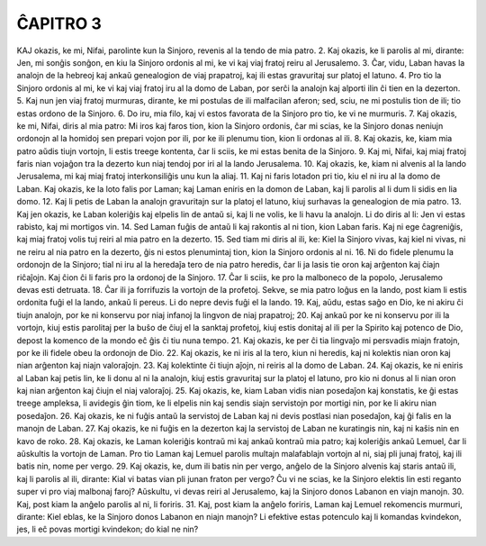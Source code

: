 ĈAPITRO 3
---------

KAJ okazis, ke mi, Nifai, parolinte kun la Sinjoro, revenis al la tendo de mia patro.
2. Kaj okazis, ke li parolis al mi, dirante: Jen, mi sonĝis sonĝon, en kiu la Sinjoro ordonis al mi, ke vi kaj viaj fratoj reiru al Jerusalemo.
3. Ĉar, vidu, Laban havas la analojn de la hebreoj kaj ankaŭ genealogion de viaj prapatroj, kaj ili estas gravuritaj sur platoj el latuno.
4. Pro tio la Sinjoro ordonis al mi, ke vi kaj viaj fratoj iru al la domo de Laban, por serĉi la analojn kaj alporti ilin ĉi tien en la dezerton.
5. Kaj nun jen viaj fratoj murmuras, dirante, ke mi postulas de ili malfacilan aferon; sed, sciu, ne mi postulis tion de ili; tio estas ordono de la Sinjoro.
6. Do iru, mia filo, kaj vi estos favorata de la Sinjoro pro tio, ke vi ne murmuris.
7. Kaj okazis, ke mi, Nifai, diris al mia patro: Mi iros kaj faros tion, kion la Sinjoro ordonis, ĉar mi scias, ke la Sinjoro donas neniujn ordonojn al la homidoj sen prepari vojon por ili, por ke ili plenumu tion, kion li ordonas al ili.
8. Kaj okazis, ke, kiam mia patro aŭdis tiujn vortojn, li estis treege kontenta, ĉar li sciis, ke mi estas benita de la Sinjoro.
9. Kaj mi, Nifai, kaj miaj fratoj faris nian vojaĝon tra la dezerto kun niaj tendoj por iri al la lando Jerusalema.
10. Kaj okazis, ke, kiam ni alvenis al la lando Jerusalema, mi kaj miaj fratoj interkonsiliĝis unu kun la aliaj.
11. Kaj ni faris lotadon pri tio, kiu el ni iru al la domo de Laban. Kaj okazis, ke la loto falis por Laman; kaj Laman eniris en la domon de Laban, kaj li parolis al li dum li sidis en lia domo.
12. Kaj li petis de Laban la analojn gravuritajn sur la platoj el latuno, kiuj surhavas la genealogion de mia patro.
13. Kaj jen okazis, ke Laban koleriĝis kaj elpelis lin de antaŭ si, kaj li ne volis, ke li havu la analojn. Li do diris al li: Jen vi estas rabisto, kaj mi mortigos vin.
14. Sed Laman fuĝis de antaŭ li kaj rakontis al ni tion, kion Laban faris. Kaj ni ege ĉagreniĝis, kaj miaj fratoj volis tuj reiri al mia patro en la dezerto.
15. Sed tiam mi diris al ili, ke: Kiel la Sinjoro vivas, kaj kiel ni vivas, ni ne reiru al nia patro en la dezerto, ĝis ni estos plenumintaj tion, kion la Sinjoro ordonis al ni.
16. Ni do fidele plenumu la ordonojn de la Sinjoro; tial ni iru al la heredaĵa tero de nia patro heredis, ĉar li ja lasis tie oron kaj arĝenton kaj ĉiajn riĉaĵojn. Kaj ĉion ĉi li faris pro la ordonoj de la Sinjoro.
17. Ĉar li sciis, ke pro la malboneco de la popolo, Jerusalemo devas esti detruata.
18. Ĉar ili ja forrifuzis la vortojn de la profetoj. Sekve, se mia patro loĝus en la lando, post kiam li estis ordonita fuĝi el la lando, ankaŭ li pereus. Li do nepre devis fuĝi el la lando.
19. Kaj, aŭdu, estas saĝo en Dio, ke ni akiru ĉi tiujn analojn, por ke ni konservu por niaj infanoj la lingvon de niaj prapatroj;
20. Kaj ankaŭ por ke ni konservu por ili la vortojn, kiuj estis parolitaj per la buŝo de ĉiuj el la sanktaj profetoj, kiuj estis donitaj al ili per la Spirito kaj potenco de Dio, depost la komenco de la mondo eĉ ĝis ĉi tiu nuna tempo.
21. Kaj okazis, ke per ĉi tia lingvaĵo mi persvadis miajn fratojn, por ke ili fidele obeu la ordonojn de Dio.
22. Kaj okazis, ke ni iris al la tero, kiun ni heredis, kaj ni kolektis nian oron kaj nian arĝenton kaj niajn valoraĵojn.
23. Kaj kolektinte ĉi tiujn aĵojn, ni reiris al la domo de Laban.
24. Kaj okazis, ke ni eniris al Laban kaj petis lin, ke li donu al ni la analojn, kiuj estis gravuritaj sur la platoj el latuno, pro kio ni donus al li nian oron kaj nian arĝenton kaj ĉiujn el niaj valoraĵoj.
25. Kaj okazis, ke, kiam Laban vidis nian posedaĵon kaj konstatis, ke ĝi estas treege ampleksa, li avidegis ĝin tiom, ke li elpelis nin kaj sendis siajn servistojn por mortigi nin, por ke li akiru nian posedaĵon.
26. Kaj okazis, ke ni fuĝis antaŭ la servistoj de Laban kaj ni devis postlasi nian posedaĵon, kaj ĝi falis en la manojn de Laban.
27. Kaj okazis, ke ni fuĝis en la dezerton kaj la servistoj de Laban ne kuratingis nin, kaj ni kaŝis nin en kavo de roko.
28. Kaj okazis, ke Laman koleriĝis kontraŭ mi kaj ankaŭ kontraŭ mia patro; kaj koleriĝis ankaŭ Lemuel, ĉar li aŭskultis la vortojn de Laman. Pro tio Laman kaj Lemuel parolis multajn malafablajn vortojn al ni, siaj pli junaj fratoj, kaj ili batis nin, nome per vergo. 
29. Kaj okazis, ke, dum ili batis nin per vergo, anĝelo de la Sinjoro alvenis kaj staris antaŭ ili, kaj li parolis al ili, dirante: Kial vi batas vian pli junan fraton per vergo? Ĉu vi ne scias, ke la Sinjoro elektis lin esti reganto super vi pro viaj malbonaj faroj? Aŭskultu, vi devas reiri al Jerusalemo, kaj la Sinjoro donos Labanon en viajn manojn.
30. Kaj, post kiam la anĝelo parolis al ni, li foriris.
31. Kaj, post kiam la anĝelo foriris, Laman kaj Lemuel rekomencis murmuri, dirante: Kiel eblas, ke la Sinjoro donos Labanon en niajn manojn? Li efektive estas potenculo kaj li komandas kvindekon, jes, li eĉ povas mortigi kvindekon; do kial ne nin? 


